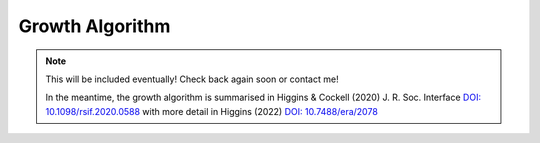 Growth Algorithm
================

.. note ::

    This will be included eventually! Check back again soon or contact me!

    In the meantime, the growth algorithm is summarised in Higgins & Cockell (2020) J. R. Soc. Interface
    `DOI: 10.1098/rsif.2020.0588 <https://doi.org/10.1098/rsif.2020.0588>`_ with more detail in Higgins (2022) `DOI: 10.7488/era/2078  <https://doi.org/10.7488/era/2078>`_
